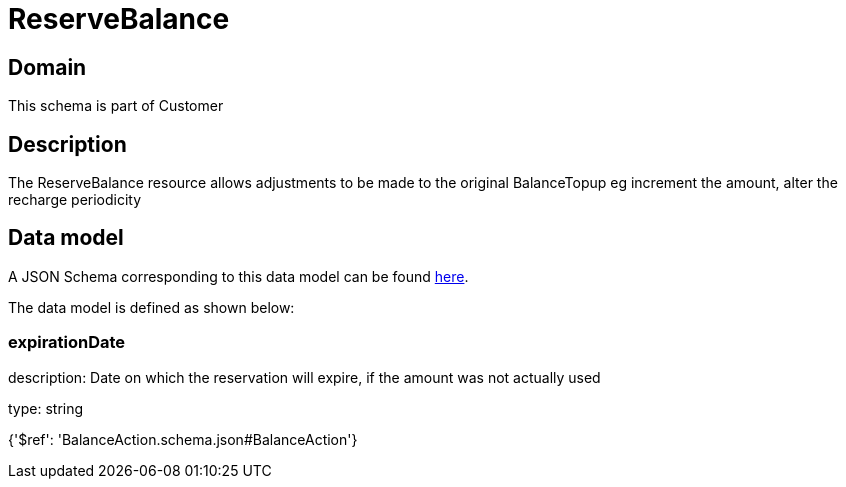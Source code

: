 = ReserveBalance

[#domain]
== Domain

This schema is part of Customer

[#description]
== Description

The ReserveBalance resource allows adjustments to be made to the original BalanceTopup eg increment the amount, alter the recharge periodicity


[#data_model]
== Data model

A JSON Schema corresponding to this data model can be found https://tmforum.org[here].

The data model is defined as shown below:


=== expirationDate
description: Date on which the reservation will expire, if the amount was not actually used

type: string


{&#x27;$ref&#x27;: &#x27;BalanceAction.schema.json#BalanceAction&#x27;}